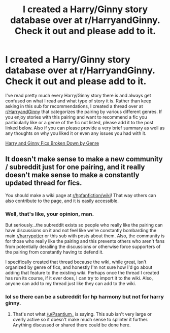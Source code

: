 #+TITLE: I created a Harry/Ginny story database over at r/HarryandGinny. Check it out and please add to it.

* I created a Harry/Ginny story database over at r/HarryandGinny. Check it out and please add to it.
:PROPERTIES:
:Author: goodlife23
:Score: 18
:DateUnix: 1494262439.0
:DateShort: 2017-May-08
:END:
I've read pretty much every Harry/Ginny story there is and always get confused on what I read and what type of story it is. Rather than keep asking in this sub for recommendations, I created a thread over at [[/r/HarryandGinny][r/HarryandGinny]] that categorizes the pairing by various different genres. If you enjoy stories with this pairing and want to recommend a fic you particularly like or a genre of the fic not listed, please add it to the post linked below. Also if you can please provide a very brief summary as well as any thoughts on why you liked it or even any issues you had with it.

[[https://www.reddit.com/r/HarryandGinny/comments/69334e/harryginny_fanfic_broken_down_by_category/][Harry and Ginny Fics Broken Down by Genre]]


** It doesn't make sense to make a new community / subreddit just for one pairing, and it really doesn't make sense to make a constantly updated thread for fics.

You should make a wiki page at [[/r/hpfanfiction/wiki][r/hpfanfiction/wiki]]! That way others can also contribute to the page, and it is easily accessible.
:PROPERTIES:
:Score: 4
:DateUnix: 1494283863.0
:DateShort: 2017-May-09
:END:

*** Well, that's like, your opinion, man.

But seriously...the subreddit exists so people who really like the pairing can have discussions on it and not feel like we're constantly bombarding the main [[/r/harrypotter][r/harrypotter]] or this sub with posts about them. Also, the community is for those who really like the pairing and this prevents others who aren't fans from potentially derailing the discussions or otherwise force supporters of the pairing from constantly having to defend it.

I specifically created that thread because the wiki, while great, isn't organized by genre of fics, and honestly I'm not sure how I'd go about adding that feature to the existing wiki. Perhaps once the thread I created has run its course, if it ever does, I can try to import it to the wiki. Also, anyone can add to my thread just like they can add to the wiki.
:PROPERTIES:
:Author: goodlife23
:Score: 8
:DateUnix: 1494284512.0
:DateShort: 2017-May-09
:END:


*** lol so there can be a subreddit for hp harmony but not for harry ginny.
:PROPERTIES:
:Author: LoL_KK
:Score: 4
:DateUnix: 1494288799.0
:DateShort: 2017-May-09
:END:

**** That's not what [[/u/Psantium_]] is saying. This sub isn't very large or overly active so it doesn't make much sense to splinter it further. Anything discussed or shared there could be done here.
:PROPERTIES:
:Author: boomberrybella
:Score: 2
:DateUnix: 1494289795.0
:DateShort: 2017-May-09
:END:
